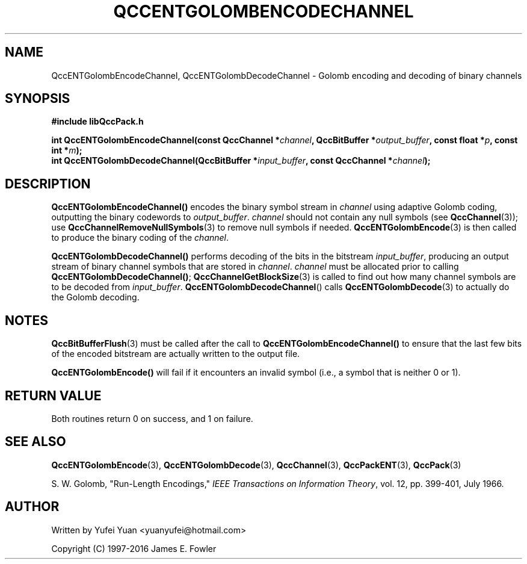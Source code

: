 .TH QCCENTGOLOMBENCODECHANNEL 3 "QCCPACK" ""
.SH NAME
QccENTGolombEncodeChannel, QccENTGolombDecodeChannel \- 
Golomb encoding and decoding of binary channels
.SH SYNOPSIS
.B #include "libQccPack.h"
.sp
.BI "int QccENTGolombEncodeChannel(const QccChannel *" channel ", QccBitBuffer *" output_buffer ", const float *" p ", const int *" m ");
.br
.BI "int QccENTGolombDecodeChannel(QccBitBuffer *" input_buffer ", const QccChannel *" channel ");
.SH DESCRIPTION
.BR QccENTGolombEncodeChannel() " encodes the binary symbol stream in "
.IR channel " using adaptive Golomb coding, outputting the binary codewords to "
.IR output_buffer .
.IR channel " should not contain any null symbols (see "
.BR QccChannel (3));
use
.BR QccChannelRemoveNullSymbols (3)
to remove null symbols if needed.
.BR QccENTGolombEncode (3)
.RI " is then called to produce the binary coding of the " channel .
.LP
.BR QccENTGolombDecodeChannel() " performs decoding of the bits in the bitstream "
.IR input_buffer ,
producing an output stream of binary channel symbols that are stored in
.IR channel .
.IR channel " must be allocated prior to calling "
.BR QccENTGolombDecodeChannel() ;
.BR QccChannelGetBlockSize (3)
is called to find out how many channel symbols are to be decoded from
.IR input_buffer .
.BR QccENTGolombDecodeChannel "() calls "
.BR QccENTGolombDecode (3)
to actually do the Golomb decoding.
.SH "NOTES"
.BR QccBitBufferFlush "(3) must be called after the call to "
.BR QccENTGolombEncodeChannel() " to ensure that the last few bits of the "
encoded bitstream are actually written to the output file.
.LP
.BR QccENTGolombEncode() 
will fail if it encounters an invalid symbol (i.e., a symbol that is neither 0 or 1).
.SH "RETURN VALUE"
Both routines return 0 on success, and 1 on failure.
.SH "SEE ALSO"
.BR QccENTGolombEncode (3),
.BR QccENTGolombDecode (3),
.BR QccChannel (3),
.BR QccPackENT (3),
.BR QccPack (3)
.LP
S. W. Golomb, "Run-Length Encodings,"
.IR "IEEE Transactions on Information Theory" ,
vol. 12, pp. 399-401, July 1966.
.SH AUTHOR
Written by Yufei Yuan <yuanyufei@hotmail.com>

Copyright (C) 1997-2016  James E. Fowler
.\"  The programs herein are free software; you can redistribute them an.or
.\"  modify them under the terms of the GNU General Public License
.\"  as published by the Free Software Foundation; either version 2
.\"  of the License, or (at your option) any later version.
.\"  
.\"  These programs are distributed in the hope that they will be useful,
.\"  but WITHOUT ANY WARRANTY; without even the implied warranty of
.\"  MERCHANTABILITY or FITNESS FOR A PARTICULAR PURPOSE.  See the
.\"  GNU General Public License for more details.
.\"  
.\"  You should have received a copy of the GNU General Public License
.\"  along with these programs; if not, write to the Free Software
.\"  Foundation, Inc., 675 Mass Ave, Cambridge, MA 02139, USA.
